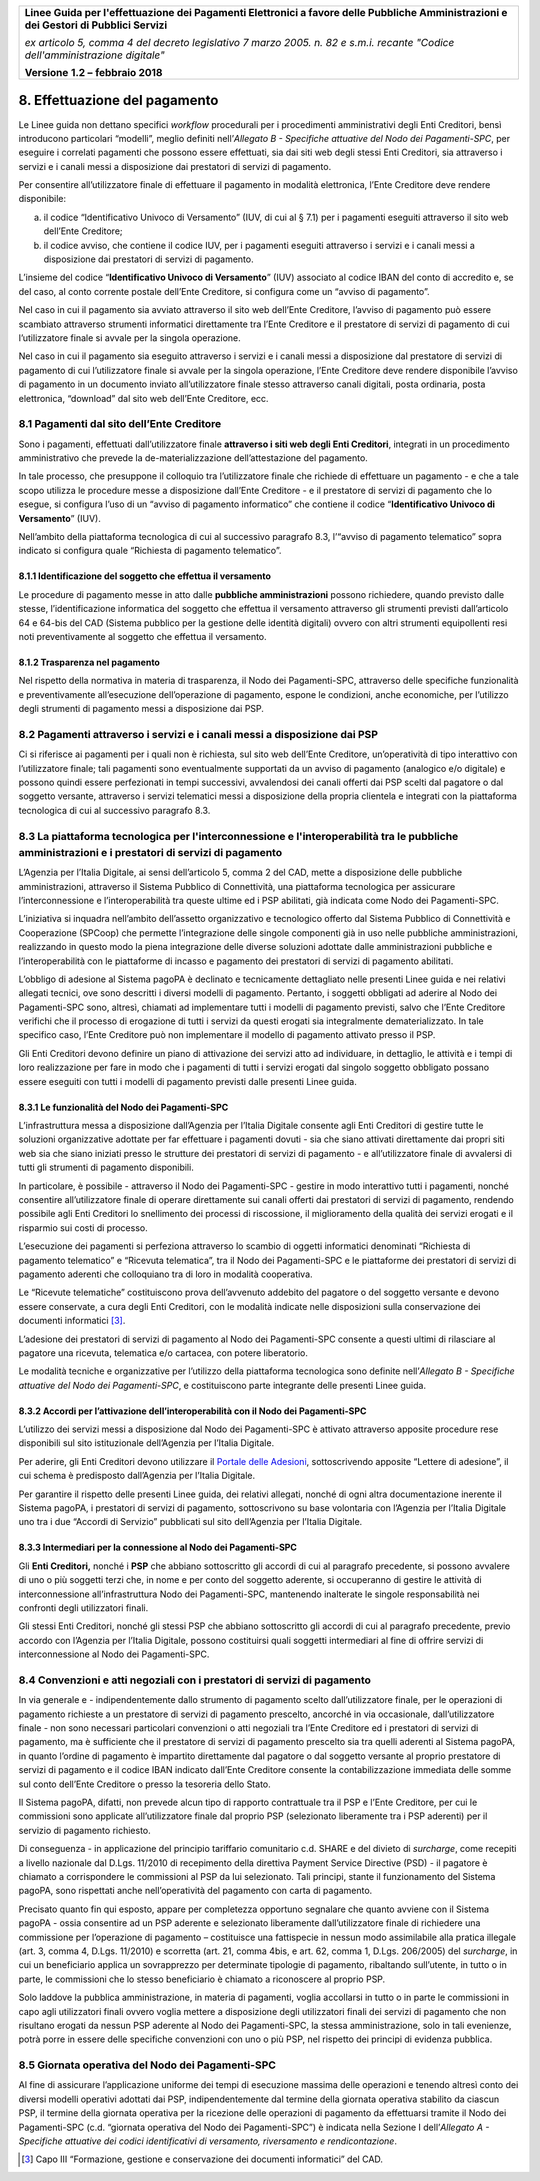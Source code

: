 ﻿|image1|

+-------------------------------------------------------------------------------------+
|                                                                                     |
|**Linee Guida per l'effettuazione dei Pagamenti Elettronici a favore                 |
|delle Pubbliche Amministrazioni e dei Gestori di Pubblici Servizi**                  |
|                                                                                     |
|*ex articolo 5, comma 4 del decreto legislativo 7 marzo 2005. n. 82 e                |
|s.m.i. recante "Codice dell'amministrazione digitale"*                               |
|                                                                                     |
|**Versione** **1.2 –** **febbraio 2018**                                             |
|                                                                                     |
+-------------------------------------------------------------------------------------+


8. Effettuazione del pagamento
==============================

Le Linee guida non dettano specifici *workflow* procedurali per i
procedimenti amministrativi degli Enti Creditori, bensì introducono
particolari “modelli”, meglio definiti nell’\ *Allegato B - Specifiche
attuative del Nodo dei Pagamenti-SPC*, per eseguire i correlati
pagamenti che possono essere effettuati, sia dai siti web degli stessi
Enti Creditori, sia attraverso i servizi e i canali messi a disposizione
dai prestatori di servizi di pagamento.

Per consentire all’utilizzatore finale di effettuare il pagamento in
modalità elettronica, l’Ente Creditore deve rendere disponibile:

a. il codice “Identificativo Univoco di Versamento” (IUV, di cui al §
   7.1) per i pagamenti eseguiti attraverso il sito web dell’Ente
   Creditore;

b. il codice avviso, che contiene il codice IUV, per i pagamenti
   eseguiti attraverso i servizi e i canali messi a disposizione dai
   prestatori di servizi di pagamento.

L’insieme del codice “\ **Identificativo Univoco di Versamento**\ ”
(IUV) associato al codice IBAN del conto di accredito e, se del caso, al
conto corrente postale dell’Ente Creditore, si configura come un “avviso
di pagamento”.

Nel caso in cui il pagamento sia avviato attraverso il sito web
dell’Ente Creditore, l’avviso di pagamento può essere scambiato
attraverso strumenti informatici direttamente tra l’Ente Creditore e il
prestatore di servizi di pagamento di cui l’utilizzatore finale si
avvale per la singola operazione.

Nel caso in cui il pagamento sia eseguito attraverso i servizi e i
canali messi a disposizione dal prestatore di servizi di pagamento di
cui l’utilizzatore finale si avvale per la singola operazione, l’Ente
Creditore deve rendere disponibile l’avviso di pagamento in un documento
inviato all’utilizzatore finale stesso attraverso canali digitali, posta
ordinaria, posta elettronica, “download” dal sito web dell’Ente
Creditore, ecc.

8.1 Pagamenti dal sito dell’Ente Creditore
------------------------------------------

Sono i pagamenti, effettuati dall’utilizzatore finale **attraverso i
siti web degli Enti Creditori**, integrati in un procedimento
amministrativo che prevede la de-materializzazione dell’attestazione del
pagamento.

In tale processo, che presuppone il colloquio tra l’utilizzatore finale
che richiede di effettuare un pagamento - e che a tale scopo utilizza le
procedure messe a disposizione dall’Ente Creditore - e il prestatore di
servizi di pagamento che lo esegue, si configura l’uso di un “avviso di
pagamento informatico” che contiene il codice “\ **Identificativo
Univoco di Versamento**\ ” (IUV).

Nell’ambito della piattaforma tecnologica di cui al successivo paragrafo
8.3, l’“avviso di pagamento telematico” sopra indicato si configura
quale “Richiesta di pagamento telematico”.

8.1.1 Identificazione del soggetto che effettua il versamento
~~~~~~~~~~~~~~~~~~~~~~~~~~~~~~~~~~~~~~~~~~~~~~~~~~~~~~~~~~~~~

Le procedure di pagamento messe in atto dalle **pubbliche
amministrazioni** possono richiedere, quando previsto dalle stesse,
l’identificazione informatica del soggetto che effettua il versamento
attraverso gli strumenti previsti dall’articolo 64 e 64-bis del CAD
(Sistema pubblico per la gestione delle identità digitali) ovvero con
altri strumenti equipollenti resi noti preventivamente al soggetto che
effettua il versamento.

8.1.2 Trasparenza nel pagamento
~~~~~~~~~~~~~~~~~~~~~~~~~~~~~~~

Nel rispetto della normativa in materia di trasparenza, il Nodo dei
Pagamenti-SPC, attraverso delle specifiche funzionalità e
preventivamente all’esecuzione dell’operazione di pagamento, espone le
condizioni, anche economiche, per l’utilizzo degli strumenti di
pagamento messi a disposizione dai PSP.

8.2 Pagamenti attraverso i servizi e i canali messi a disposizione dai PSP
--------------------------------------------------------------------------

Ci si riferisce ai pagamenti per i quali non è richiesta, sul sito web
dell’Ente Creditore, un’operatività di tipo interattivo con
l’utilizzatore finale; tali pagamenti sono eventualmente supportati da
un avviso di pagamento (analogico e/o digitale) e possono quindi essere
perfezionati in tempi successivi, avvalendosi dei canali offerti dai PSP
scelti dal pagatore o dal soggetto versante, attraverso i servizi
telematici messi a disposizione della propria clientela e integrati con
la piattaforma tecnologica di cui al successivo paragrafo 8.3.

.. _piattaforma-tecnologica-per-linterconnessione:

8.3 La piattaforma tecnologica per l'interconnessione e l'interoperabilità tra le pubbliche amministrazioni e i prestatori di servizi di pagamento
--------------------------------------------------------------------------------------------------------------------------------------------------

L’Agenzia per l’Italia Digitale, ai sensi dell’articolo 5, comma 2 del
CAD, mette a disposizione delle pubbliche amministrazioni, attraverso il
Sistema Pubblico di Connettività, una piattaforma tecnologica per
assicurare l’interconnessione e l’interoperabilità tra queste ultime ed
i PSP abilitati, già indicata come Nodo dei Pagamenti-SPC.

L’iniziativa si inquadra nell’ambito dell’assetto organizzativo e
tecnologico offerto dal Sistema Pubblico di Connettività e Cooperazione
(SPCoop) che permette l’integrazione delle singole componenti già in uso
nelle pubbliche amministrazioni, realizzando in questo modo la piena
integrazione delle diverse soluzioni adottate dalle amministrazioni
pubbliche e l’interoperabilità con le piattaforme di incasso e pagamento
dei prestatori di servizi di pagamento abilitati.

L’obbligo di adesione al Sistema pagoPA è declinato e tecnicamente
dettagliato nelle presenti Linee guida e nei relativi allegati tecnici,
ove sono descritti i diversi modelli di pagamento. Pertanto, i soggetti
obbligati ad aderire al Nodo dei Pagamenti-SPC sono, altresì, chiamati
ad implementare tutti i modelli di pagamento previsti, salvo che l’Ente
Creditore verifichi che il processo di erogazione di tutti i servizi da
questi erogati sia integralmente dematerializzato. In tale specifico
caso, l’Ente Creditore può non implementare il modello di pagamento
attivato presso il PSP.

Gli Enti Creditori devono definire un piano di attivazione dei servizi
atto ad individuare, in dettaglio, le attività e i tempi di loro
realizzazione per fare in modo che i pagamenti di tutti i servizi
erogati dal singolo soggetto obbligato possano essere eseguiti con tutti
i modelli di pagamento previsti dalle presenti Linee guida.

8.3.1 Le funzionalità del Nodo dei Pagamenti-SPC
~~~~~~~~~~~~~~~~~~~~~~~~~~~~~~~~~~~~~~~~~~~~~~~~

L’infrastruttura messa a disposizione dall’Agenzia per l’Italia Digitale
consente agli Enti Creditori di gestire tutte le soluzioni organizzative
adottate per far effettuare i pagamenti dovuti - sia che siano attivati
direttamente dai propri siti web sia che siano iniziati presso le
strutture dei prestatori di servizi di pagamento - e all’utilizzatore
finale di avvalersi di tutti gli strumenti di pagamento disponibili.

In particolare, è possibile - attraverso il Nodo dei Pagamenti-SPC -
gestire in modo interattivo tutti i pagamenti, nonché consentire
all’utilizzatore finale di operare direttamente sui canali offerti dai
prestatori di servizi di pagamento, rendendo possibile agli Enti
Creditori lo snellimento dei processi di riscossione, il miglioramento
della qualità dei servizi erogati e il risparmio sui costi di processo.

L’esecuzione dei pagamenti si perfeziona attraverso lo scambio di
oggetti informatici denominati “Richiesta di pagamento telematico” e
“Ricevuta telematica”, tra il Nodo dei Pagamenti-SPC e le piattaforme
dei prestatori di servizi di pagamento aderenti che colloquiano tra di
loro in modalità cooperativa.

Le “Ricevute telematiche” costituiscono prova dell’avvenuto addebito del
pagatore o del soggetto versante e devono essere conservate, a cura
degli Enti Creditori, con le modalità indicate nelle disposizioni sulla
conservazione dei documenti informatici [3]_.

L’adesione dei prestatori di servizi di pagamento al Nodo dei
Pagamenti-SPC consente a questi ultimi di rilasciare al pagatore una
ricevuta, telematica e/o cartacea, con potere liberatorio.

Le modalità tecniche e organizzative per l’utilizzo della piattaforma
tecnologica sono definite nell’\ *Allegato B - Specifiche attuative del
Nodo dei Pagamenti-SPC*, e costituiscono parte integrante delle presenti
Linee guida.

8.3.2 Accordi per l’attivazione dell’interoperabilità con il Nodo dei Pagamenti-SPC
~~~~~~~~~~~~~~~~~~~~~~~~~~~~~~~~~~~~~~~~~~~~~~~~~~~~~~~~~~~~~~~~~~~~~~~~~~~~~~~~~~~

L’utilizzo dei servizi messi a disposizione dal Nodo dei Pagamenti-SPC è
attivato attraverso apposite procedure rese disponibili sul sito
istituzionale dell’Agenzia per l’Italia Digitale.

Per aderire, gli Enti Creditori devono utilizzare il `Portale delle
Adesioni <https://portal.pagopa.gov.it/pda-fa-portal/login>`__,
sottoscrivendo apposite “Lettere di adesione”, il cui schema è
predisposto dall’Agenzia per l’Italia Digitale.

Per garantire il rispetto delle presenti Linee guida, dei relativi
allegati, nonché di ogni altra documentazione inerente il Sistema
pagoPA, i prestatori di servizi di pagamento, sottoscrivono su base
volontaria con l’Agenzia per l’Italia Digitale uno tra i due “Accordi di
Servizio” pubblicati sul sito dell’Agenzia per l’Italia Digitale.

8.3.3 Intermediari per la connessione al Nodo dei Pagamenti-SPC
~~~~~~~~~~~~~~~~~~~~~~~~~~~~~~~~~~~~~~~~~~~~~~~~~~~~~~~~~~~~~~~

Gli **Enti Creditori,** nonché i **PSP** che abbiano sottoscritto gli
accordi di cui al paragrafo precedente, si possono avvalere di uno o più
soggetti terzi che, in nome e per conto del soggetto aderente, si
occuperanno di gestire le attività di interconnessione
all’infrastruttura Nodo dei Pagamenti-SPC, mantenendo inalterate le
singole responsabilità nei confronti degli utilizzatori finali.

Gli stessi Enti Creditori, nonché gli stessi PSP che abbiano
sottoscritto gli accordi di cui al paragrafo precedente, previo accordo
con l’Agenzia per l’Italia Digitale, possono costituirsi quali soggetti
intermediari al fine di offrire servizi di interconnessione al Nodo dei
Pagamenti-SPC.

8.4 Convenzioni e atti negoziali con i prestatori di servizi di pagamento
-------------------------------------------------------------------------

In via generale e - indipendentemente dallo strumento di pagamento
scelto dall’utilizzatore finale, per le operazioni di pagamento
richieste a un prestatore di servizi di pagamento prescelto, ancorché in
via occasionale, dall’utilizzatore finale - non sono necessari
particolari convenzioni o atti negoziali tra l’Ente Creditore ed i
prestatori di servizi di pagamento, ma è sufficiente che il prestatore
di servizi di pagamento prescelto sia tra quelli aderenti al Sistema
pagoPA, in quanto l’ordine di pagamento è impartito direttamente dal
pagatore o dal soggetto versante al proprio prestatore di servizi di
pagamento e il codice IBAN indicato dall’Ente Creditore consente la
contabilizzazione immediata delle somme sul conto dell’Ente Creditore o
presso la tesoreria dello Stato.

Il Sistema pagoPA, difatti, non prevede alcun tipo di rapporto
contrattuale tra il PSP e l’Ente Creditore, per cui le commissioni sono
applicate all’utilizzatore finale dal proprio PSP (selezionato
liberamente tra i PSP aderenti) per il servizio di pagamento richiesto.

Di conseguenza - in applicazione del principio tariffario comunitario
c.d. SHARE e del divieto di *surcharge*, come recepiti a livello
nazionale dal D.Lgs. 11/2010 di recepimento della direttiva Payment
Service Directive (PSD) - il pagatore è chiamato a corrispondere le
commissioni al PSP da lui selezionato. Tali principi, stante il
funzionamento del Sistema pagoPA, sono rispettati anche nell’operatività
del pagamento con carta di pagamento.

Precisato quanto fin qui esposto, appare per completezza opportuno
segnalare che quanto avviene con il Sistema pagoPA - ossia consentire ad
un PSP aderente e selezionato liberamente dall’utilizzatore finale di
richiedere una commissione per l’operazione di pagamento – costituisce
una fattispecie in nessun modo assimilabile alla pratica illegale (art.
3, comma 4, D.Lgs. 11/2010) e scorretta (art. 21, comma 4bis, e art. 62,
comma 1, D.Lgs. 206/2005) del *surcharge*, in cui un beneficiario
applica un sovrapprezzo per determinate tipologie di pagamento,
ribaltando sull’utente, in tutto o in parte, le commissioni che lo
stesso beneficiario è chiamato a riconoscere al proprio PSP.

Solo laddove la pubblica amministrazione, in materia di pagamenti,
voglia accollarsi in tutto o in parte le commissioni in capo agli
utilizzatori finali ovvero voglia mettere a disposizione degli
utilizzatori finali dei servizi di pagamento che non risultano erogati
da nessun PSP aderente al Nodo dei Pagamenti-SPC, la stessa
amministrazione, solo in tali evenienze, potrà porre in essere delle
specifiche convenzioni con uno o più PSP, nel rispetto dei principi di
evidenza pubblica.

8.5 Giornata operativa del Nodo dei Pagamenti-SPC
-------------------------------------------------

Al fine di assicurare l’applicazione uniforme dei tempi di esecuzione
massima delle operazioni e tenendo altresì conto dei diversi modelli
operativi adottati dai PSP, indipendentemente dal termine della giornata
operativa stabilito da ciascun PSP, il termine della giornata operativa
per la ricezione delle operazioni di pagamento da effettuarsi tramite il
Nodo dei Pagamenti-SPC (c.d. “giornata operativa del Nodo dei
Pagamenti-SPC”) è indicata nella Sezione I dell’\ *Allegato A -
Specifiche attuative dei codici identificativi di versamento,
riversamento e rendicontazione*.

.. [3]
   Capo III “Formazione, gestione e conservazione dei documenti
   informatici” del CAD.

.. |image1| image:: media/image1.png
   :width: 5.90551in
   :height: 1.30277in
